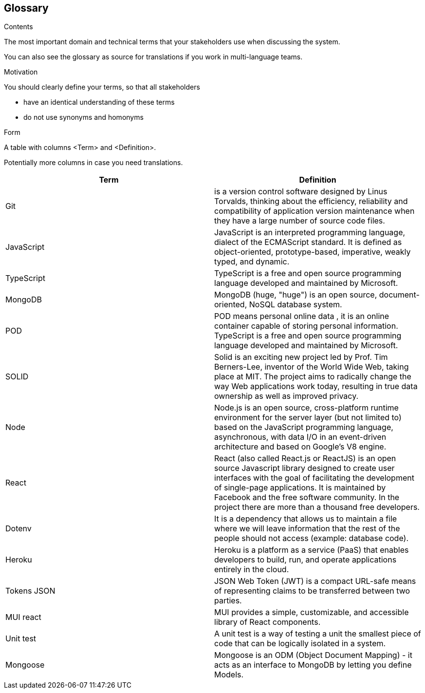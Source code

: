 [[section-glossary]]
== Glossary

.Contents
The most important domain and technical terms that your stakeholders use when discussing the system.


You can also see the glossary as source for translations if you work in multi-language teams.

.Motivation
You should clearly define your terms, so that all stakeholders

* have an identical understanding of these terms
* do not use synonyms and homonyms

.Form
A table with columns <Term> and <Definition>.

Potentially more columns in case you need translations.

****

[options="header"]
|===
| Term         | Definition
| Git    | is a version control software designed by Linus Torvalds, thinking about the efficiency, reliability and compatibility of application version maintenance when they have a large number of source code files.
| JavaScript     | JavaScript
is an interpreted programming language, dialect of the ECMAScript standard. It is defined as object-oriented, prototype-based, imperative, weakly typed, and dynamic.
| TypeScript     | 
TypeScript is a free and open source programming language developed and maintained by Microsoft.
| MongoDB     | 
  MongoDB (huge, "huge") is an open source, document-oriented, NoSQL database system.
| POD     | POD means personal online data , it is an online container capable of storing personal information.
TypeScript is a free and open source programming language developed and maintained by Microsoft.
| SOLID     | 
Solid is an exciting new project led by Prof. Tim Berners-Lee, inventor of the World Wide Web, taking place at MIT. The project aims to radically change the way Web applications work today, resulting in true data ownership as well as improved privacy.
| Node | 
Node.js is an open source, cross-platform runtime environment for the server layer (but not limited to) based on the JavaScript programming language, asynchronous, with data I/O in an event-driven architecture and based on Google's V8 engine.
| React | 
React (also called React.js or ReactJS) is an open source Javascript library designed to create user interfaces with the goal of facilitating the development of single-page applications. It is maintained by Facebook and the free software community. In the project there are more than a thousand free developers.
| Dotenv | 
It is a dependency that allows us to maintain a file where we will leave information that the rest of the people should not access (example: database code).
| Heroku | 
Heroku is a platform as a service (PaaS) that enables developers to build, run, and operate applications entirely in the cloud.
| Tokens JSON | 
JSON Web Token (JWT) is a compact URL-safe means of representing claims to be transferred between two parties.
| MUI react | 
MUI provides a simple, customizable, and accessible library of React components.
| Unit test | 
A unit test is a way of testing a unit the smallest piece of code that can be logically isolated in a system.
|Mongoose| 
 Mongoose is an ODM (Object Document Mapping) - it acts as an interface to MongoDB by letting you define Models. 
|===

